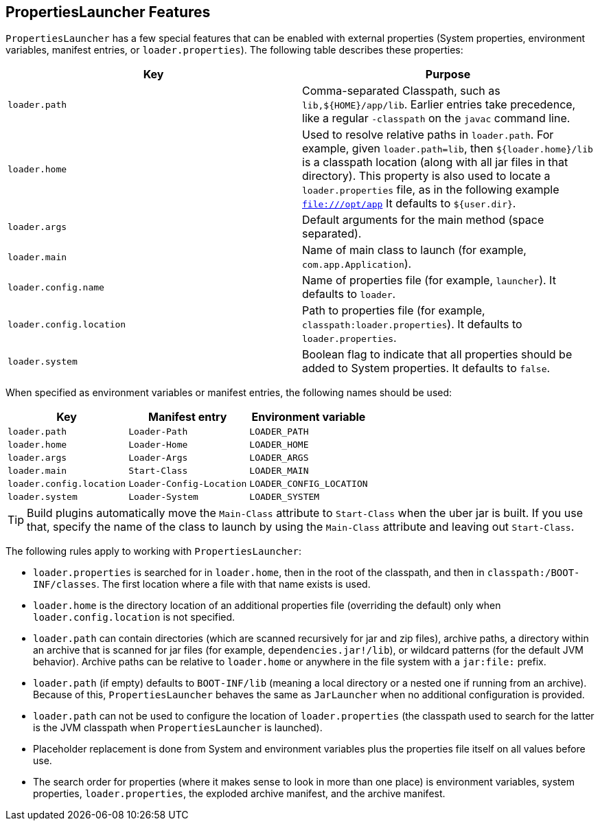 [[appendix.executable-jar.property-launcher]]
== PropertiesLauncher Features
`PropertiesLauncher` has a few special features that can be enabled with external properties (System properties, environment variables, manifest entries, or `loader.properties`).
The following table describes these properties:

|===
| Key | Purpose

| `loader.path`
| Comma-separated Classpath, such as `lib,$\{HOME}/app/lib`.
  Earlier entries take precedence, like a regular `-classpath` on the `javac` command line.

| `loader.home`
| Used to resolve relative paths in `loader.path`.
  For example, given `loader.path=lib`, then `${loader.home}/lib` is a classpath location (along with all jar files in that directory).
  This property is also used to locate a `loader.properties` file, as in the following example `file:///opt/app` It defaults to `${user.dir}`.

| `loader.args`
| Default arguments for the main method (space separated).

| `loader.main`
| Name of main class to launch (for example, `com.app.Application`).

| `loader.config.name`
| Name of properties file (for example, `launcher`).
  It defaults to `loader`.

| `loader.config.location`
| Path to properties file (for example, `classpath:loader.properties`).
  It defaults to `loader.properties`.

| `loader.system`
| Boolean flag to indicate that all properties should be added to System properties.
  It defaults to `false`.
|===

When specified as environment variables or manifest entries, the following names should be used:

|===
| Key | Manifest entry | Environment variable

| `loader.path`
| `Loader-Path`
| `LOADER_PATH`

| `loader.home`
| `Loader-Home`
| `LOADER_HOME`

| `loader.args`
| `Loader-Args`
| `LOADER_ARGS`

| `loader.main`
| `Start-Class`
| `LOADER_MAIN`

| `loader.config.location`
| `Loader-Config-Location`
| `LOADER_CONFIG_LOCATION`

| `loader.system`
| `Loader-System`
| `LOADER_SYSTEM`
|===

TIP: Build plugins automatically move the `Main-Class` attribute to `Start-Class` when the uber jar is built.
If you use that, specify the name of the class to launch by using the `Main-Class` attribute and leaving out `Start-Class`.

The following rules apply to working with `PropertiesLauncher`:

* `loader.properties` is searched for in `loader.home`, then in the root of the classpath, and then in `classpath:/BOOT-INF/classes`.
  The first location where a file with that name exists is used.
* `loader.home` is the directory location of an additional properties file (overriding the default) only when `loader.config.location` is not specified.
* `loader.path` can contain directories (which are scanned recursively for jar and zip files), archive paths, a directory within an archive that is scanned for jar files (for example, `dependencies.jar!/lib`), or wildcard patterns (for the default JVM behavior).
  Archive paths can be relative to `loader.home` or anywhere in the file system with a `jar:file:` prefix.
* `loader.path` (if empty) defaults to `BOOT-INF/lib` (meaning a local directory or a nested one if running from an archive).
  Because of this, `PropertiesLauncher` behaves the same as `JarLauncher` when no additional configuration is provided.
* `loader.path` can not be used to configure the location of `loader.properties` (the classpath used to search for the latter is the JVM classpath when `PropertiesLauncher` is launched).
* Placeholder replacement is done from System and environment variables plus the properties file itself on all values before use.
* The search order for properties (where it makes sense to look in more than one place) is environment variables, system properties, `loader.properties`, the exploded archive manifest, and the archive manifest.
